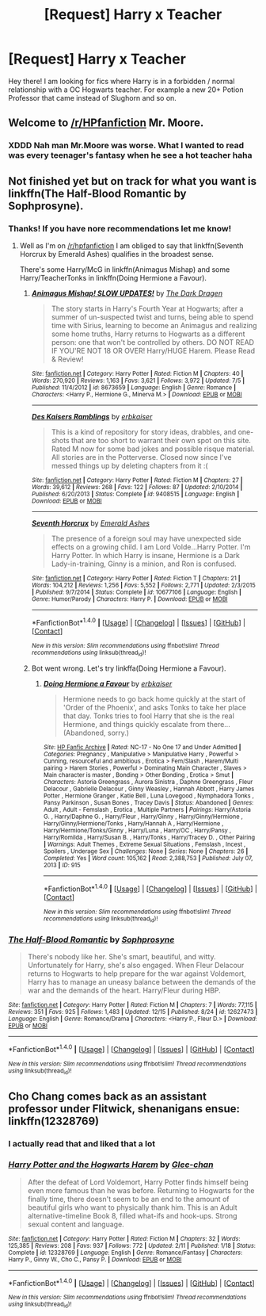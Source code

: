 #+TITLE: [Request] Harry x Teacher

* [Request] Harry x Teacher
:PROPERTIES:
:Author: xXBrawlXx
:Score: 21
:DateUnix: 1513976436.0
:DateShort: 2017-Dec-23
:FlairText: Request
:END:
Hey there! I am looking for fics where Harry is in a forbidden / normal relationship with a OC Hogwarts teacher. For example a new 20+ Potion Professor that came instead of Slughorn and so on.


** Welcome to [[/r/HPfanfiction]] Mr. Moore.
:PROPERTIES:
:Author: James_Locke
:Score: 18
:DateUnix: 1513982817.0
:DateShort: 2017-Dec-23
:END:

*** XDDD Nah man Mr.Moore was worse. What I wanted to read was every teenager's fantasy when he see a hot teacher haha
:PROPERTIES:
:Author: xXBrawlXx
:Score: 1
:DateUnix: 1514009776.0
:DateShort: 2017-Dec-23
:END:


** Not finished yet but on track for what you want is linkffn(The Half-Blood Romantic by Sophprosyne).
:PROPERTIES:
:Author: Ch1pp
:Score: 2
:DateUnix: 1514021648.0
:DateShort: 2017-Dec-23
:END:

*** Thanks! If you have nore recommendations let me know!
:PROPERTIES:
:Author: xXBrawlXx
:Score: 2
:DateUnix: 1514042423.0
:DateShort: 2017-Dec-23
:END:

**** Well as I'm on [[/r/hpfanfiction]] I am obliged to say that linkffn(Seventh Horcrux by Emerald Ashes) qualifies in the broadest sense.

There's some Harry/McG in linkffn(Animagus Mishap) and some Harry/TeacherTonks in linkffn(Doing Hermione a Favour).
:PROPERTIES:
:Author: Ch1pp
:Score: 1
:DateUnix: 1514045870.0
:DateShort: 2017-Dec-23
:END:

***** [[http://www.fanfiction.net/s/8673659/1/][*/Animagus Mishap! SLOW UPDATES!/*]] by [[https://www.fanfiction.net/u/4029400/The-Dark-Dragen][/The Dark Dragen/]]

#+begin_quote
  The story starts in Harry's Fourth Year at Hogwarts; after a summer of un-suspected twist and turns, being able to spend time with Sirius, learning to become an Animagus and realizing some home truths, Harry returns to Hogwarts as a different person: one that won't be controlled by others. DO NOT READ IF YOU'RE NOT 18 OR OVER! Harry/HUGE Harem. Please Read & Review!
#+end_quote

^{/Site/: [[http://www.fanfiction.net/][fanfiction.net]] *|* /Category/: Harry Potter *|* /Rated/: Fiction M *|* /Chapters/: 40 *|* /Words/: 270,920 *|* /Reviews/: 1,163 *|* /Favs/: 3,621 *|* /Follows/: 3,972 *|* /Updated/: 7/5 *|* /Published/: 11/4/2012 *|* /id/: 8673659 *|* /Language/: English *|* /Genre/: Romance *|* /Characters/: <Harry P., Hermione G., Minerva M.> *|* /Download/: [[http://www.ff2ebook.com/old/ffn-bot/index.php?id=8673659&source=ff&filetype=epub][EPUB]] or [[http://www.ff2ebook.com/old/ffn-bot/index.php?id=8673659&source=ff&filetype=mobi][MOBI]]}

--------------

[[http://www.fanfiction.net/s/9408515/1/][*/Des Kaisers Ramblings/*]] by [[https://www.fanfiction.net/u/2934732/erbkaiser][/erbkaiser/]]

#+begin_quote
  This is a kind of repository for story ideas, drabbles, and one-shots that are too short to warrant their own spot on this site. Rated M now for some bad jokes and possible risque material. All stories are in the Potterverse. Closed now since I've messed things up by deleting chapters from it :(
#+end_quote

^{/Site/: [[http://www.fanfiction.net/][fanfiction.net]] *|* /Category/: Harry Potter *|* /Rated/: Fiction M *|* /Chapters/: 27 *|* /Words/: 39,612 *|* /Reviews/: 268 *|* /Favs/: 122 *|* /Follows/: 87 *|* /Updated/: 2/10/2014 *|* /Published/: 6/20/2013 *|* /Status/: Complete *|* /id/: 9408515 *|* /Language/: English *|* /Download/: [[http://www.ff2ebook.com/old/ffn-bot/index.php?id=9408515&source=ff&filetype=epub][EPUB]] or [[http://www.ff2ebook.com/old/ffn-bot/index.php?id=9408515&source=ff&filetype=mobi][MOBI]]}

--------------

[[http://www.fanfiction.net/s/10677106/1/][*/Seventh Horcrux/*]] by [[https://www.fanfiction.net/u/4112736/Emerald-Ashes][/Emerald Ashes/]]

#+begin_quote
  The presence of a foreign soul may have unexpected side effects on a growing child. I am Lord Volde...Harry Potter. I'm Harry Potter. In which Harry is insane, Hermione is a Dark Lady-in-training, Ginny is a minion, and Ron is confused.
#+end_quote

^{/Site/: [[http://www.fanfiction.net/][fanfiction.net]] *|* /Category/: Harry Potter *|* /Rated/: Fiction T *|* /Chapters/: 21 *|* /Words/: 104,212 *|* /Reviews/: 1,256 *|* /Favs/: 5,552 *|* /Follows/: 2,771 *|* /Updated/: 2/3/2015 *|* /Published/: 9/7/2014 *|* /Status/: Complete *|* /id/: 10677106 *|* /Language/: English *|* /Genre/: Humor/Parody *|* /Characters/: Harry P. *|* /Download/: [[http://www.ff2ebook.com/old/ffn-bot/index.php?id=10677106&source=ff&filetype=epub][EPUB]] or [[http://www.ff2ebook.com/old/ffn-bot/index.php?id=10677106&source=ff&filetype=mobi][MOBI]]}

--------------

*FanfictionBot*^{1.4.0} *|* [[[https://github.com/tusing/reddit-ffn-bot/wiki/Usage][Usage]]] | [[[https://github.com/tusing/reddit-ffn-bot/wiki/Changelog][Changelog]]] | [[[https://github.com/tusing/reddit-ffn-bot/issues/][Issues]]] | [[[https://github.com/tusing/reddit-ffn-bot/][GitHub]]] | [[[https://www.reddit.com/message/compose?to=tusing][Contact]]]

^{/New in this version: Slim recommendations using/ ffnbot!slim! /Thread recommendations using/ linksub(thread_id)!}
:PROPERTIES:
:Author: FanfictionBot
:Score: 1
:DateUnix: 1514045898.0
:DateShort: 2017-Dec-23
:END:


***** Bot went wrong. Let's try linkffa(Doing Hermione a Favour).
:PROPERTIES:
:Author: Ch1pp
:Score: 1
:DateUnix: 1514049361.0
:DateShort: 2017-Dec-23
:END:

****** [[http://www.hpfanficarchive.com/stories/viewstory.php?sid=915][*/Doing Hermione a Favour/*]] by [[http://www.hpfanficarchive.com/stories/viewuser.php?uid=2849][/erbkaiser/]]

#+begin_quote
  Hermione needs to go back home quickly at the start of 'Order of the Phoenix', and asks Tonks to take her place that day. Tonks tries to fool Harry that she is the real Hermione, and things quickly escalate from there... (Abandoned, sorry.)
#+end_quote

^{/Site/: [[http://www.hpfanficarchive.com][HP Fanfic Archive]] *|* /Rated/: NC-17 - No One 17 and Under Admitted *|* /Categories/: Pregnancy , Manipulative > Manipulative Harry , Powerful > Cunning, resourceful and ambitious , Erotica > Fem/Slash , Harem/Multi pairing > Harem Stories , Powerful > Dominating Main Character , Slaves > Main character is master , Bonding > Other Bonding , Erotica > Smut *|* /Characters/: Astoria Greengrass , Aurora Sinistra , Daphne Greengrass , Fleur Delacour , Gabrielle Delacour , Ginny Weasley , Hannah Abbott , Harry James Potter , Hermione Granger , Katie Bell , Luna Lovegood , Nymphadora Tonks , Pansy Parkinson , Susan Bones , Tracey Davis *|* /Status/: Abandoned *|* /Genres/: Adult , Adult - Femslash , Erotica , Multiple Partners *|* /Pairings/: Harry/Astoria G. , Harry/Daphne G. , Harry/Fleur , Harry/Ginny , Harry/Ginny/Hermione , Harry/Ginny/Hermione/Tonks , Harry/Hannah A , Harry/Hermione , Harry/Hermione/Tonks/Ginny , Harry/Luna , Harry/OC , Harry/Pansy , Harry/Romilda , Harry/Susan B. , Harry/Tonks , Harry/Tracey D. , Other Pairing *|* /Warnings/: Adult Themes , Extreme Sexual Situations , Femslash , Incest , Spoilers , Underage Sex *|* /Challenges/: None *|* /Series/: None *|* /Chapters/: 26 *|* /Completed/: Yes *|* /Word count/: 105,162 *|* /Read/: 2,388,753 *|* /Published/: July 07, 2013 *|* /ID/: 915}

--------------

*FanfictionBot*^{1.4.0} *|* [[[https://github.com/tusing/reddit-ffn-bot/wiki/Usage][Usage]]] | [[[https://github.com/tusing/reddit-ffn-bot/wiki/Changelog][Changelog]]] | [[[https://github.com/tusing/reddit-ffn-bot/issues/][Issues]]] | [[[https://github.com/tusing/reddit-ffn-bot/][GitHub]]] | [[[https://www.reddit.com/message/compose?to=tusing][Contact]]]

^{/New in this version: Slim recommendations using/ ffnbot!slim! /Thread recommendations using/ linksub(thread_id)!}
:PROPERTIES:
:Author: FanfictionBot
:Score: 1
:DateUnix: 1514049390.0
:DateShort: 2017-Dec-23
:END:


*** [[http://www.fanfiction.net/s/12627473/1/][*/The Half-Blood Romantic/*]] by [[https://www.fanfiction.net/u/2303164/Sophprosyne][/Sophprosyne/]]

#+begin_quote
  There's nobody like her. She's smart, beautiful, and witty. Unfortunately for Harry, she's also engaged. When Fleur Delacour returns to Hogwarts to help prepare for the war against Voldemort, Harry has to manage an uneasy balance between the demands of the war and the demands of the heart. Harry/Fleur during HBP.
#+end_quote

^{/Site/: [[http://www.fanfiction.net/][fanfiction.net]] *|* /Category/: Harry Potter *|* /Rated/: Fiction M *|* /Chapters/: 7 *|* /Words/: 77,115 *|* /Reviews/: 351 *|* /Favs/: 925 *|* /Follows/: 1,483 *|* /Updated/: 12/15 *|* /Published/: 8/24 *|* /id/: 12627473 *|* /Language/: English *|* /Genre/: Romance/Drama *|* /Characters/: <Harry P., Fleur D.> *|* /Download/: [[http://www.ff2ebook.com/old/ffn-bot/index.php?id=12627473&source=ff&filetype=epub][EPUB]] or [[http://www.ff2ebook.com/old/ffn-bot/index.php?id=12627473&source=ff&filetype=mobi][MOBI]]}

--------------

*FanfictionBot*^{1.4.0} *|* [[[https://github.com/tusing/reddit-ffn-bot/wiki/Usage][Usage]]] | [[[https://github.com/tusing/reddit-ffn-bot/wiki/Changelog][Changelog]]] | [[[https://github.com/tusing/reddit-ffn-bot/issues/][Issues]]] | [[[https://github.com/tusing/reddit-ffn-bot/][GitHub]]] | [[[https://www.reddit.com/message/compose?to=tusing][Contact]]]

^{/New in this version: Slim recommendations using/ ffnbot!slim! /Thread recommendations using/ linksub(thread_id)!}
:PROPERTIES:
:Author: FanfictionBot
:Score: 1
:DateUnix: 1514021675.0
:DateShort: 2017-Dec-23
:END:


** Cho Chang comes back as an assistant professor under Flitwick, shenanigans ensue: linkffn(12328769)
:PROPERTIES:
:Author: theseareusernames
:Score: 1
:DateUnix: 1513999433.0
:DateShort: 2017-Dec-23
:END:

*** I actually read that and liked that a lot
:PROPERTIES:
:Author: xXBrawlXx
:Score: 2
:DateUnix: 1514009802.0
:DateShort: 2017-Dec-23
:END:


*** [[http://www.fanfiction.net/s/12328769/1/][*/Harry Potter and the Hogwarts Harem/*]] by [[https://www.fanfiction.net/u/1650124/Glee-chan][/Glee-chan/]]

#+begin_quote
  After the defeat of Lord Voldemort, Harry Potter finds himself being even more famous than he was before. Returning to Hogwarts for the finally time, there doesn't seem to be an end to the amount of beautiful girls who want to physically thank him. This is an Adult alternative-timeline Book 8, filled what-ifs and hook-ups. Strong sexual content and language.
#+end_quote

^{/Site/: [[http://www.fanfiction.net/][fanfiction.net]] *|* /Category/: Harry Potter *|* /Rated/: Fiction M *|* /Chapters/: 32 *|* /Words/: 125,385 *|* /Reviews/: 208 *|* /Favs/: 937 *|* /Follows/: 772 *|* /Updated/: 2/11 *|* /Published/: 1/18 *|* /Status/: Complete *|* /id/: 12328769 *|* /Language/: English *|* /Genre/: Romance/Fantasy *|* /Characters/: Harry P., Ginny W., Cho C., Pansy P. *|* /Download/: [[http://www.ff2ebook.com/old/ffn-bot/index.php?id=12328769&source=ff&filetype=epub][EPUB]] or [[http://www.ff2ebook.com/old/ffn-bot/index.php?id=12328769&source=ff&filetype=mobi][MOBI]]}

--------------

*FanfictionBot*^{1.4.0} *|* [[[https://github.com/tusing/reddit-ffn-bot/wiki/Usage][Usage]]] | [[[https://github.com/tusing/reddit-ffn-bot/wiki/Changelog][Changelog]]] | [[[https://github.com/tusing/reddit-ffn-bot/issues/][Issues]]] | [[[https://github.com/tusing/reddit-ffn-bot/][GitHub]]] | [[[https://www.reddit.com/message/compose?to=tusing][Contact]]]

^{/New in this version: Slim recommendations using/ ffnbot!slim! /Thread recommendations using/ linksub(thread_id)!}
:PROPERTIES:
:Author: FanfictionBot
:Score: 1
:DateUnix: 1513999450.0
:DateShort: 2017-Dec-23
:END:
